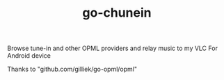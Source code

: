 #+TITLE: go-chunein

Browse tune-in and other OPML providers and relay music to my VLC For Android device

Thanks to "github.com/gilliek/go-opml/opml"
